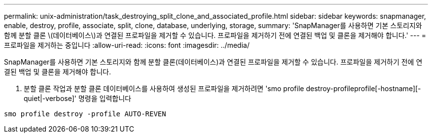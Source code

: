 ---
permalink: unix-administration/task_destroying_split_clone_and_associated_profile.html 
sidebar: sidebar 
keywords: snapmanager, enable, destroy, profile, associate, split, clone, database, underlying, storage, 
summary: 'SnapManager를 사용하면 기본 스토리지와 함께 분할 클론 \(데이터베이스\)과 연결된 프로파일을 제거할 수 있습니다. 프로파일을 제거하기 전에 연결된 백업 및 클론을 제거해야 합니다.' 
---
= 프로파일을 제거하는 중입니다
:allow-uri-read: 
:icons: font
:imagesdir: ../media/


[role="lead"]
SnapManager를 사용하면 기본 스토리지와 함께 분할 클론(데이터베이스)과 연결된 프로파일을 제거할 수 있습니다. 프로파일을 제거하기 전에 연결된 백업 및 클론을 제거해야 합니다.

. 분할 클론 작업과 분할 클론 데이터베이스를 사용하여 생성된 프로파일을 제거하려면 'smo profile destroy-profileprofile[-hostname][-quiet|-verbose]' 명령을 입력합니다


[listing]
----
smo profile destroy -profile AUTO-REVEN
----